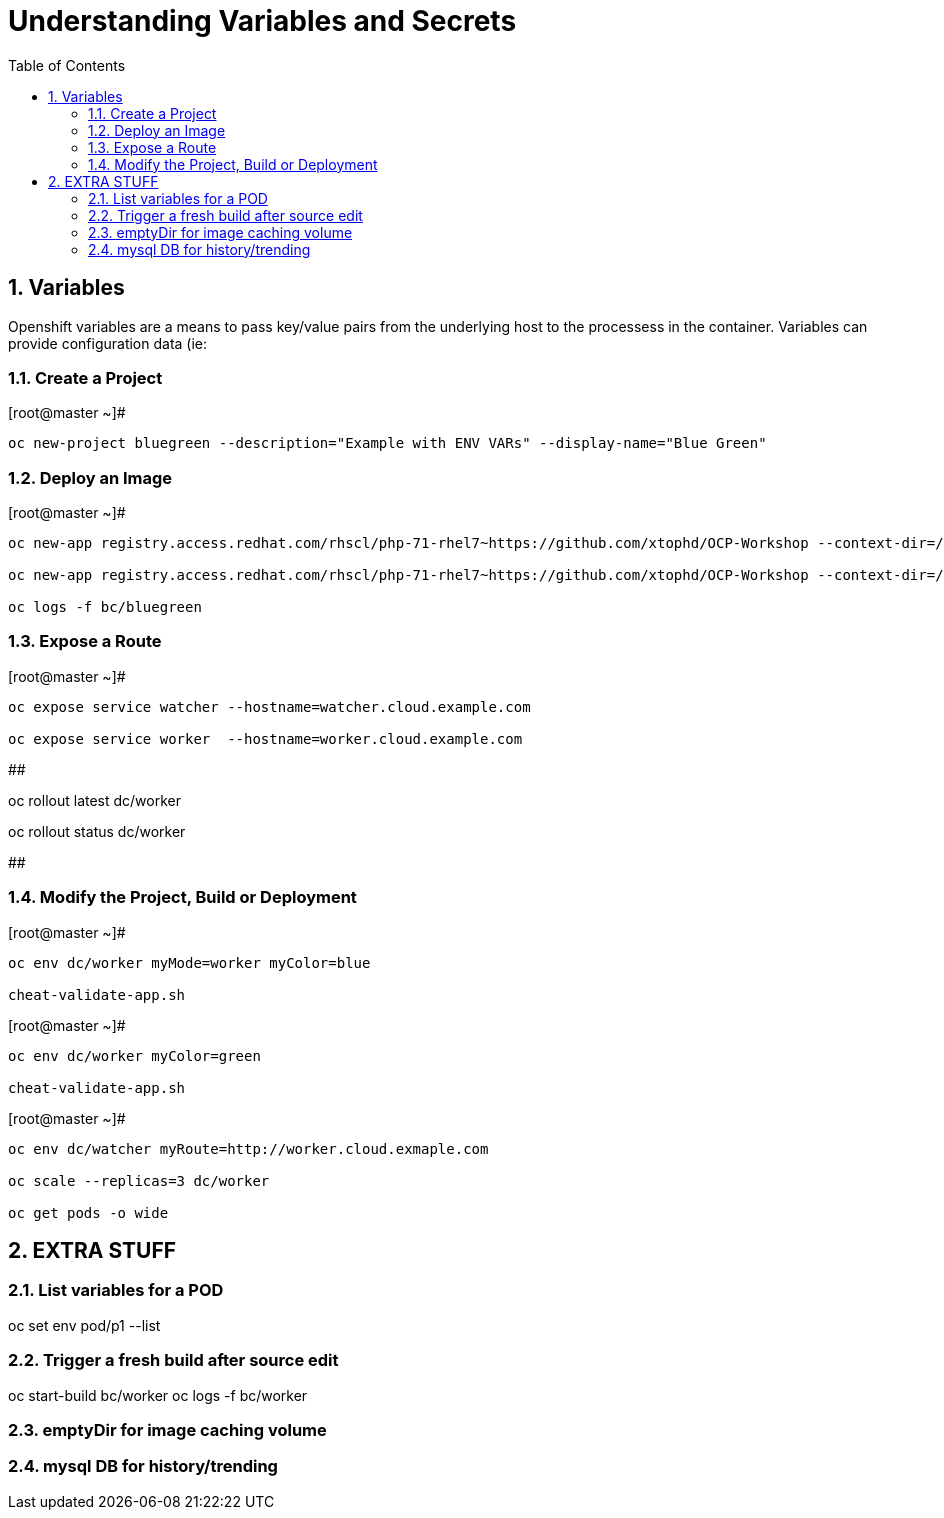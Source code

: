 :sectnums:
:sectnumlevels: 2
ifdef::env-github[]
:tip-caption: :bulb:
:note-caption: :information_source:
:important-caption: :heavy_exclamation_mark:
:caution-caption: :fire:
:warning-caption: :warning:
endif::[]

:toc:

= Understanding Variables and Secrets

== Variables

Openshift variables are a means to pass key/value pairs from the underlying host to the processess in the container.  Variables can provide configuration data (ie: 

=== Create a Project

.[root@master ~]#
----
oc new-project bluegreen --description="Example with ENV VARs" --display-name="Blue Green"
----

=== Deploy an Image

.[root@master ~]#
----
oc new-app registry.access.redhat.com/rhscl/php-71-rhel7~https://github.com/xtophd/OCP-Workshop --context-dir=/src/bluegreen --name=watcher

oc new-app registry.access.redhat.com/rhscl/php-71-rhel7~https://github.com/xtophd/OCP-Workshop --context-dir=/src/bluegreen --name=worker

oc logs -f bc/bluegreen
----

=== Expose a Route

.[root@master ~]#
----
oc expose service watcher --hostname=watcher.cloud.example.com

oc expose service worker  --hostname=worker.cloud.example.com
----


## 

oc rollout latest dc/worker

oc rollout status dc/worker

##

=== Modify the Project, Build or Deployment

.[root@master ~]#
----
oc env dc/worker myMode=worker myColor=blue

cheat-validate-app.sh
----

.[root@master ~]#
----
oc env dc/worker myColor=green

cheat-validate-app.sh
----

.[root@master ~]#
----
oc env dc/watcher myRoute=http://worker.cloud.exmaple.com

oc scale --replicas=3 dc/worker

oc get pods -o wide
----


== EXTRA STUFF

=== List variables for a POD

oc set env pod/p1 --list

=== Trigger a fresh build after source edit

oc start-build bc/worker
oc logs -f bc/worker

=== emptyDir for image caching volume

=== mysql DB for history/trending

